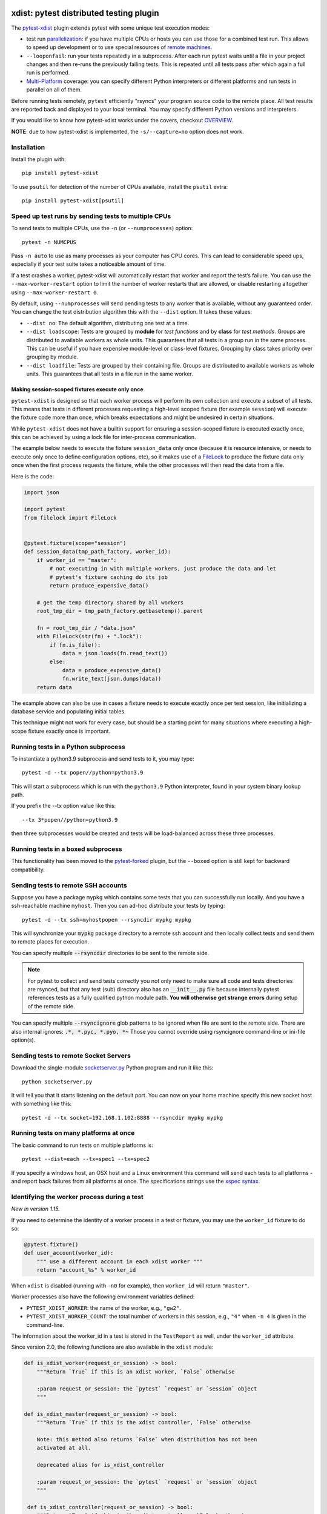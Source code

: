 

.. image:: http://img.shields.io/pypi/v/pytest-xdist.svg
    :alt: PyPI version
    :target: https://pypi.python.org/pypi/pytest-xdist

.. image:: https://img.shields.io/conda/vn/conda-forge/pytest-xdist.svg
    :target: https://anaconda.org/conda-forge/pytest-xdist

.. image:: https://img.shields.io/pypi/pyversions/pytest-xdist.svg
    :alt: Python versions
    :target: https://pypi.python.org/pypi/pytest-xdist

.. image:: https://github.com/pytest-dev/pytest-xdist/workflows/build/badge.svg
    :target: https://github.com/pytest-dev/pytest-xdist/actions

.. image:: https://img.shields.io/badge/code%20style-black-000000.svg
    :target: https://github.com/ambv/black

xdist: pytest distributed testing plugin
========================================

The `pytest-xdist`_ plugin extends pytest with some unique
test execution modes:

* test run parallelization_: if you have multiple CPUs or hosts you can use
  those for a combined test run.  This allows to speed up
  development or to use special resources of `remote machines`_.


* ``--looponfail``: run your tests repeatedly in a subprocess.  After each run
  pytest waits until a file in your project changes and then re-runs
  the previously failing tests.  This is repeated until all tests pass
  after which again a full run is performed.

* `Multi-Platform`_ coverage: you can specify different Python interpreters
  or different platforms and run tests in parallel on all of them.

Before running tests remotely, ``pytest`` efficiently "rsyncs" your
program source code to the remote place.  All test results
are reported back and displayed to your local terminal.
You may specify different Python versions and interpreters.

If you would like to know how pytest-xdist works under the covers, checkout
`OVERVIEW <https://github.com/pytest-dev/pytest-xdist/blob/master/OVERVIEW.md>`_.


**NOTE**: due to how pytest-xdist is implemented, the ``-s/--capture=no`` option does not work.


Installation
------------

Install the plugin with::

    pip install pytest-xdist


To use ``psutil`` for detection of the number of CPUs available, install the ``psutil`` extra::

    pip install pytest-xdist[psutil]


.. _parallelization:

Speed up test runs by sending tests to multiple CPUs
----------------------------------------------------

To send tests to multiple CPUs, use the ``-n`` (or ``--numprocesses``) option::

    pytest -n NUMCPUS

Pass ``-n auto`` to use as many processes as your computer has CPU cores. This
can lead to considerable speed ups, especially if your test suite takes a
noticeable amount of time.

If a test crashes a worker, pytest-xdist will automatically restart that worker
and report the test’s failure. You can use the ``--max-worker-restart`` option
to limit the number of worker restarts that are allowed, or disable restarting
altogether using ``--max-worker-restart 0``.

By default, using ``--numprocesses`` will send pending tests to any worker that
is available, without any guaranteed order. You can change the test
distribution algorithm this with the ``--dist`` option. It takes these values:

* ``--dist no``: The default algorithm, distributing one test at a time.

* ``--dist loadscope``: Tests are grouped by **module** for *test functions*
  and by **class** for *test methods*. Groups are distributed to available
  workers as whole units. This guarantees that all tests in a group run in the
  same process. This can be useful if you have expensive module-level or
  class-level fixtures. Grouping by class takes priority over grouping by
  module.

* ``--dist loadfile``: Tests are grouped by their containing file. Groups are
  distributed to available workers as whole units. This guarantees that all
  tests in a file run in the same worker.

Making session-scoped fixtures execute only once
^^^^^^^^^^^^^^^^^^^^^^^^^^^^^^^^^^^^^^^^^^^^^^^^

``pytest-xdist`` is designed so that each worker process will perform its own collection and execute
a subset of all tests. This means that tests in different processes requesting a high-level
scoped fixture (for example ``session``) will execute the fixture code more than once, which
breaks expectations and might be undesired in certain situations.

While ``pytest-xdist`` does not have a builtin support for ensuring a session-scoped fixture is
executed exactly once, this can be achieved by using a lock file for inter-process communication.

The example below needs to execute the fixture ``session_data`` only once (because it is
resource intensive, or needs to execute only once to define configuration options, etc), so it makes
use of a `FileLock <https://pypi.org/project/filelock/>`_ to produce the fixture data only once
when the first process requests the fixture, while the other processes will then read
the data from a file.

Here is the code:

.. code-block:: python

    import json

    import pytest
    from filelock import FileLock


    @pytest.fixture(scope="session")
    def session_data(tmp_path_factory, worker_id):
        if worker_id == "master":
            # not executing in with multiple workers, just produce the data and let
            # pytest's fixture caching do its job
            return produce_expensive_data()

        # get the temp directory shared by all workers
        root_tmp_dir = tmp_path_factory.getbasetemp().parent

        fn = root_tmp_dir / "data.json"
        with FileLock(str(fn) + ".lock"):
            if fn.is_file():
                data = json.loads(fn.read_text())
            else:
                data = produce_expensive_data()
                fn.write_text(json.dumps(data))
        return data


The example above can also be use in cases a fixture needs to execute exactly once per test session, like
initializing a database service and populating initial tables.

This technique might not work for every case, but should be a starting point for many situations
where executing a high-scope fixture exactly once is important.

Running tests in a Python subprocess
------------------------------------

To instantiate a python3.9 subprocess and send tests to it, you may type::

    pytest -d --tx popen//python=python3.9

This will start a subprocess which is run with the ``python3.9``
Python interpreter, found in your system binary lookup path.

If you prefix the --tx option value like this::

    --tx 3*popen//python=python3.9

then three subprocesses would be created and tests
will be load-balanced across these three processes.

.. _boxed:

Running tests in a boxed subprocess
-----------------------------------

This functionality has been moved to the
`pytest-forked <https://github.com/pytest-dev/pytest-forked>`_ plugin, but the ``--boxed`` option
is still kept for backward compatibility.

.. _`remote machines`:

Sending tests to remote SSH accounts
------------------------------------

Suppose you have a package ``mypkg`` which contains some
tests that you can successfully run locally. And you
have a ssh-reachable machine ``myhost``.  Then
you can ad-hoc distribute your tests by typing::

    pytest -d --tx ssh=myhostpopen --rsyncdir mypkg mypkg

This will synchronize your :code:`mypkg` package directory
to a remote ssh account and then locally collect tests
and send them to remote places for execution.

You can specify multiple :code:`--rsyncdir` directories
to be sent to the remote side.

.. note::

  For pytest to collect and send tests correctly
  you not only need to make sure all code and tests
  directories are rsynced, but that any test (sub) directory
  also has an :code:`__init__.py` file because internally
  pytest references tests as a fully qualified python
  module path.  **You will otherwise get strange errors**
  during setup of the remote side.


You can specify multiple :code:`--rsyncignore` glob patterns
to be ignored when file are sent to the remote side.
There are also internal ignores: :code:`.*, *.pyc, *.pyo, *~`
Those you cannot override using rsyncignore command-line or
ini-file option(s).


Sending tests to remote Socket Servers
--------------------------------------

Download the single-module `socketserver.py`_ Python program
and run it like this::

    python socketserver.py

It will tell you that it starts listening on the default
port.  You can now on your home machine specify this
new socket host with something like this::

    pytest -d --tx socket=192.168.1.102:8888 --rsyncdir mypkg mypkg


.. _`atonce`:
.. _`Multi-Platform`:


Running tests on many platforms at once
---------------------------------------

The basic command to run tests on multiple platforms is::

    pytest --dist=each --tx=spec1 --tx=spec2

If you specify a windows host, an OSX host and a Linux
environment this command will send each tests to all
platforms - and report back failures from all platforms
at once. The specifications strings use the `xspec syntax`_.

.. _`xspec syntax`: http://codespeak.net/execnet/basics.html#xspec

.. _`socketserver.py`: https://raw.githubusercontent.com/pytest-dev/execnet/master/execnet/script/socketserver.py

.. _`execnet`: http://codespeak.net/execnet

Identifying the worker process during a test
--------------------------------------------

*New in version 1.15.*

If you need to determine the identity of a worker process in
a test or fixture, you may use the ``worker_id`` fixture to do so:

.. code-block:: python

    @pytest.fixture()
    def user_account(worker_id):
        """ use a different account in each xdist worker """
        return "account_%s" % worker_id

When ``xdist`` is disabled (running with ``-n0`` for example), then
``worker_id`` will return ``"master"``.

Worker processes also have the following environment variables
defined:

* ``PYTEST_XDIST_WORKER``: the name of the worker, e.g., ``"gw2"``.
* ``PYTEST_XDIST_WORKER_COUNT``: the total number of workers in this session,
  e.g., ``"4"`` when ``-n 4`` is given in the command-line.

The information about the worker_id in a test is stored in the ``TestReport`` as
well, under the ``worker_id`` attribute.

Since version 2.0, the following functions are also available in the ``xdist`` module:

.. code-block:: python

    def is_xdist_worker(request_or_session) -> bool:
        """Return `True` if this is an xdist worker, `False` otherwise

        :param request_or_session: the `pytest` `request` or `session` object
        """

    def is_xdist_master(request_or_session) -> bool:
        """Return `True` if this is the xdist controller, `False` otherwise

        Note: this method also returns `False` when distribution has not been
        activated at all.

        deprecated alias for is_xdist_controller

        :param request_or_session: the `pytest` `request` or `session` object
        """

     def is_xdist_controller(request_or_session) -> bool:
        """Return `True` if this is the xdist controller, `False` otherwise

        Note: this method also returns `False` when distribution has not been
        activated at all.

        :param request_or_session: the `pytest` `request` or `session` object
        """

    def get_xdist_worker_id(request_or_session) -> str:
        """Return the id of the current worker ('gw0', 'gw1', etc) or 'master'
        if running on the controller node.

        If not distributing tests (for example passing `-n0` or not passing `-n` at all) also return 'master'.

        :param request_or_session: the `pytest` `request` or `session` object
        """


Identifying workers from the system environment
-----------------------------------------------

*New in version 2.4*

If the `setproctitle`_ package is installed, ``pytest-xdist`` will use it to
update the process title (command line) on its workers to show their current
state.  The titles used are ``[pytest-xdist running] file.py/node::id`` and
``[pytest-xdist idle]``, visible in standard tools like ``ps`` and ``top`` on
Linux, Mac OS X and BSD systems.  For Windows, please follow `setproctitle`_'s
pointer regarding the Process Explorer tool.

This is intended purely as an UX enhancement, e.g. to track down issues with
long-running or CPU intensive tests.  Errors in changing the title are ignored
silently.  Please try not to rely on the title format or title changes in
external scripts.

.. _`setproctitle`: https://pypi.org/project/setproctitle/


Uniquely identifying the current test run
-----------------------------------------

*New in version 1.32.*

If you need to globally distinguish one test run from others in your
workers, you can use the ``testrun_uid`` fixture. For instance, let's say you
wanted to create a separate database for each test run:

.. code-block:: python

    import pytest
    from posix_ipc import Semaphore, O_CREAT

    @pytest.fixture(scope="session", autouse=True)
    def create_unique_database(testrun_uid):
        """ create a unique database for this particular test run """
        database_url = f"psql://myapp-{testrun_uid}"

        with Semaphore(f"/{testrun_uid}-lock", flags=O_CREAT, initial_value=1):
            if not database_exists(database_url):
                create_database(database_url)

    @pytest.fixture()
    def db(testrun_uid):
        """ retrieve unique database """
        database_url = f"psql://myapp-{testrun_uid}"
        return database_get_instance(database_url)


Additionally, during a test run, the following environment variable is defined:

* ``PYTEST_XDIST_TESTRUNUID``: the unique id of the test run.

Accessing ``sys.argv`` from the master node in workers
------------------------------------------------------

To access the ``sys.argv`` passed to the command-line of the master node, use
``request.config.workerinput["mainargv"]``.


Specifying test exec environments in an ini file
------------------------------------------------

You can use pytest's ini file configuration to avoid typing common options.
You can for example make running with three subprocesses your default like this:

.. code-block:: ini

    [pytest]
    addopts = -n3

You can also add default environments like this:

.. code-block:: ini

    [pytest]
    addopts = --tx ssh=myhost//python=python3.9 --tx ssh=myhost//python=python3.6

and then just type::

    pytest --dist=each

to run tests in each of the environments.


Specifying "rsync" dirs in an ini-file
--------------------------------------

In a ``tox.ini`` or ``setup.cfg`` file in your root project directory
you may specify directories to include or to exclude in synchronisation:

.. code-block:: ini

    [pytest]
    rsyncdirs = . mypkg helperpkg
    rsyncignore = .hg

These directory specifications are relative to the directory
where the configuration file was found.

.. _`pytest-xdist`: http://pypi.python.org/pypi/pytest-xdist
.. _`pytest-xdist repository`: https://github.com/pytest-dev/pytest-xdist
.. _`pytest`: http://pytest.org
